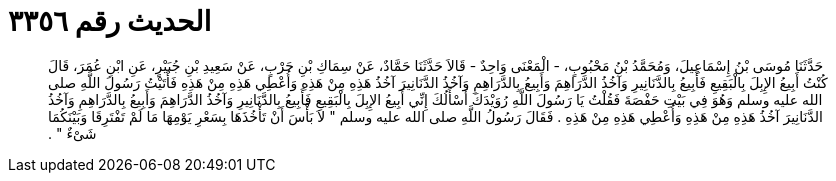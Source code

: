 
= الحديث رقم ٣٣٥٦

[quote.hadith]
حَدَّثَنَا مُوسَى بْنُ إِسْمَاعِيلَ، وَمُحَمَّدُ بْنُ مَحْبُوبٍ، - الْمَعْنَى وَاحِدٌ - قَالاَ حَدَّثَنَا حَمَّادٌ، عَنْ سِمَاكِ بْنِ حَرْبٍ، عَنْ سَعِيدِ بْنِ جُبَيْرٍ، عَنِ ابْنِ عُمَرَ، قَالَ كُنْتُ أَبِيعُ الإِبِلَ بِالْبَقِيعِ فَأَبِيعُ بِالدَّنَانِيرِ وَآخُذُ الدَّرَاهِمَ وَأَبِيعُ بِالدَّرَاهِمِ وَآخُذُ الدَّنَانِيرَ آخُذُ هَذِهِ مِنْ هَذِهِ وَأُعْطِي هَذِهِ مِنْ هَذِهِ فَأَتَيْتُ رَسُولَ اللَّهِ صلى الله عليه وسلم وَهُوَ فِي بَيْتِ حَفْصَةَ فَقُلْتُ يَا رَسُولَ اللَّهِ رُوَيْدَكَ أَسْأَلُكَ إِنِّي أَبِيعُ الإِبِلَ بِالْبَقِيعِ فَأَبِيعُ بِالدَّنَانِيرِ وَآخُذُ الدَّرَاهِمَ وَأَبِيعُ بِالدَّرَاهِمِ وَآخُذُ الدَّنَانِيرَ آخُذُ هَذِهِ مِنْ هَذِهِ وَأُعْطِي هَذِهِ مِنْ هَذِهِ ‏.‏ فَقَالَ رَسُولُ اللَّهِ صلى الله عليه وسلم ‏"‏ لاَ بَأْسَ أَنْ تَأْخُذَهَا بِسَعْرِ يَوْمِهَا مَا لَمْ تَفْتَرِقَا وَبَيْنَكُمَا شَىْءٌ ‏"‏ ‏.‏